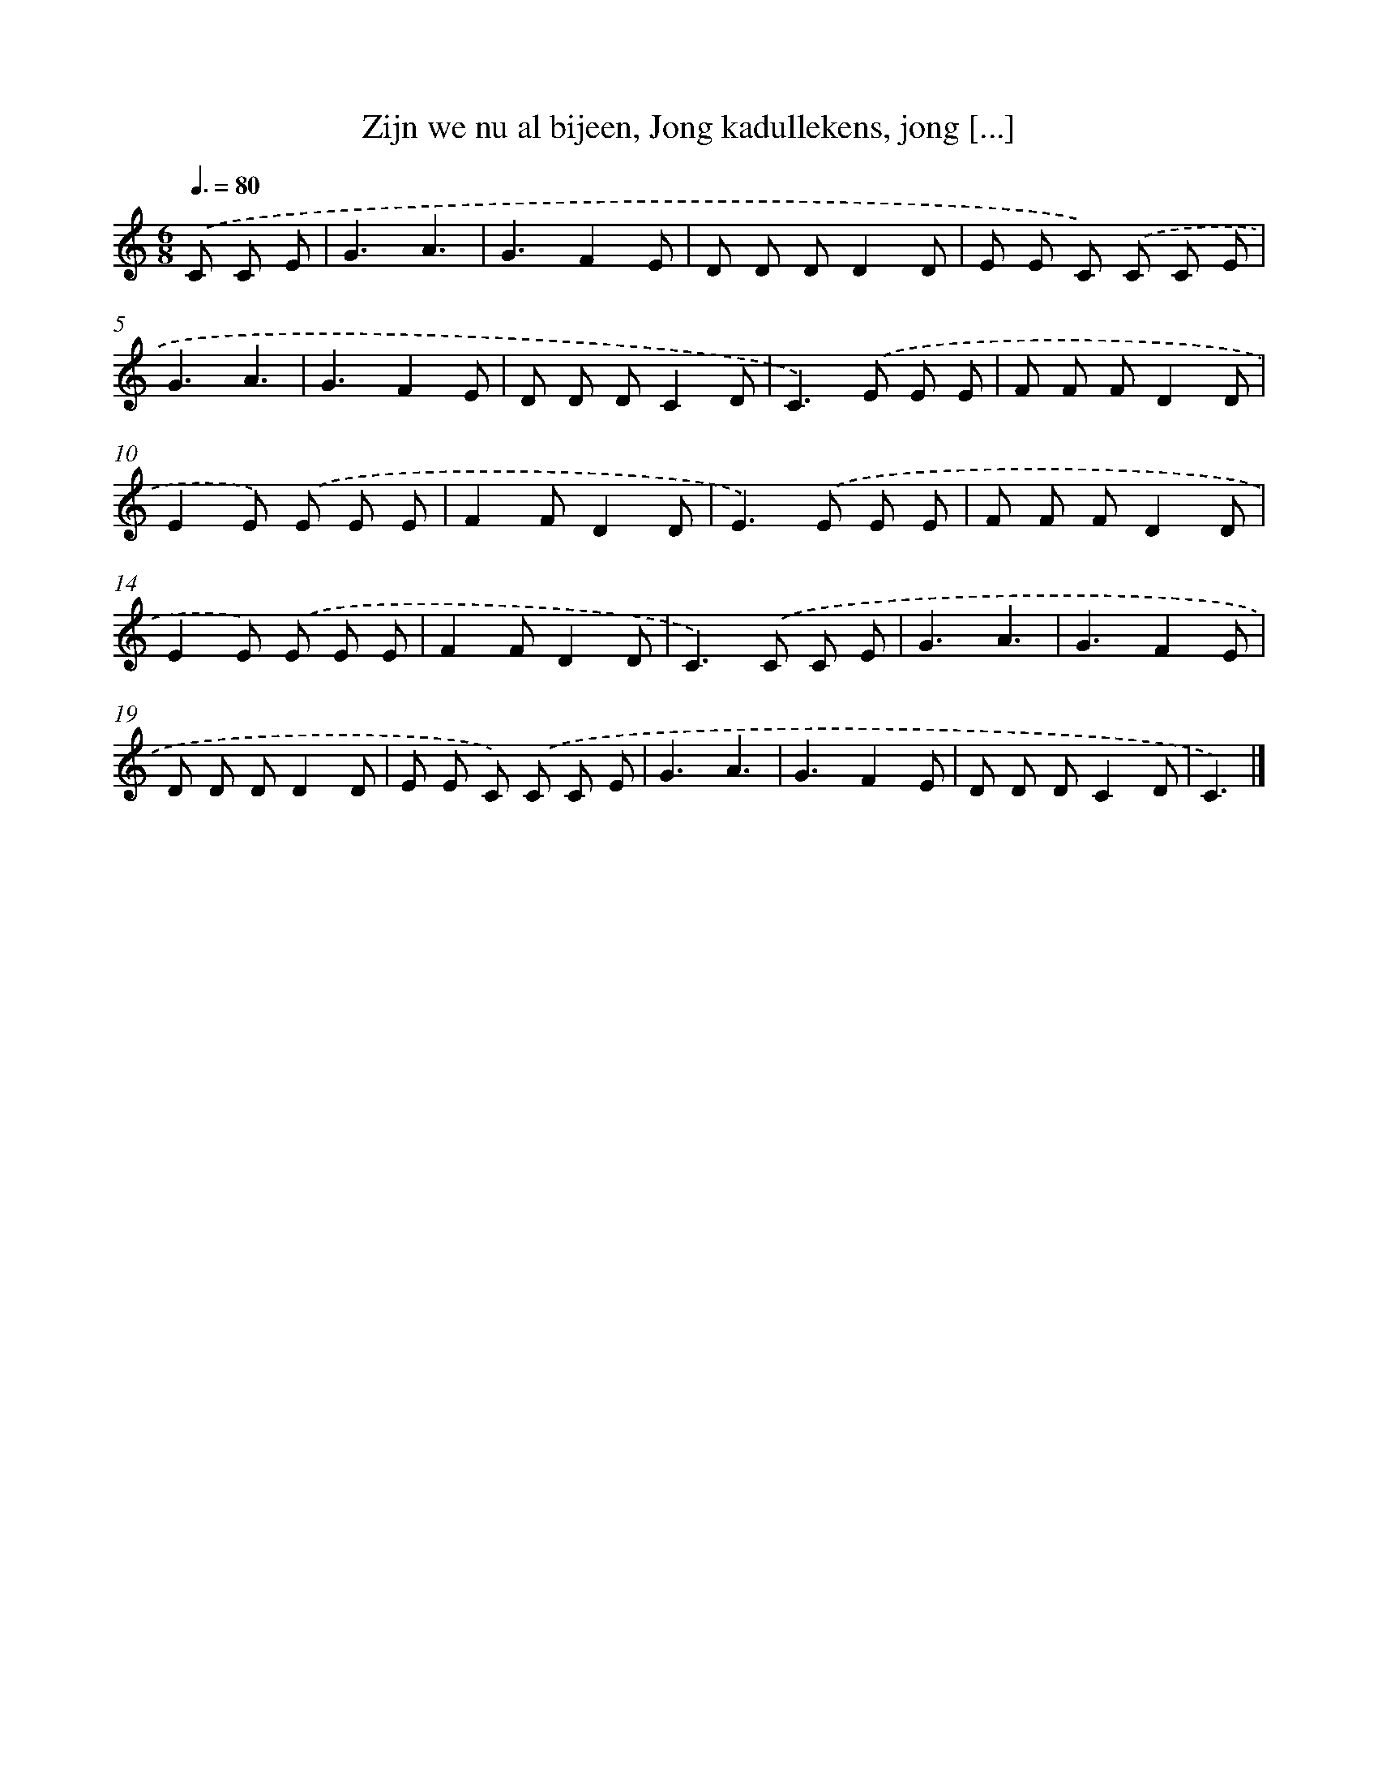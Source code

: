 X: 9524
T: Zijn we nu al bijeen, Jong kadullekens, jong [...]
%%abc-version 2.0
%%abcx-abcm2ps-target-version 5.9.1 (29 Sep 2008)
%%abc-creator hum2abc beta
%%abcx-conversion-date 2018/11/01 14:36:57
%%humdrum-veritas 154757258
%%humdrum-veritas-data 375938237
%%continueall 1
%%barnumbers 0
L: 1/8
M: 6/8
Q: 3/8=80
K: C clef=treble
.('C C E [I:setbarnb 1]|
G3A3 |
G3F2E |
D D DD2D |
E E C) .('C C E |
G3A3 |
G3F2E |
D D DC2D |
C2>).('E2 E E |
F F FD2D |
E2E) .('E E E |
F2FD2D |
E2>).('E2 E E |
F F FD2D |
E2E) .('E E E |
F2FD2D |
C2>).('C2 C E |
G3A3 |
G3F2E |
D D DD2D |
E E C) .('C C E |
G3A3 |
G3F2E |
D D DC2D |
C3) |]
